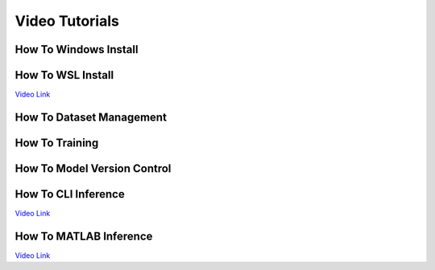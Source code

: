===============
Video Tutorials
===============

How To Windows Install
^^^^^^^^^^^^^^^^^^^^^^
.. image:: https://img.youtube.com/vi/AiBohFtv5Gc/maxresdefault.jpg
    :alt: FLAME-CARE Tutorial - Windows Install
    :target: https://www.youtube.com/watch?v=AiBohFtv5Gc
    :width: 300

How To WSL Install
^^^^^^^^^^^^^^^^^^
`Video Link <_blank>`_

How To Dataset Management
^^^^^^^^^^^^^^^^^^^^^^^^^
.. image:: https://img.youtube.com/vi/ohssl_9ow2I/maxresdefault.jpg
    :alt: FLAME-CARE Tutorial - Dataset Management
    :target: https://www.youtube.com/watch?v=ohssl_9ow2I
    :width: 300

How To Training
^^^^^^^^^^^^^^^
.. image:: https://img.youtube.com/vi/lBp3NP9mihk/maxresdefault.jpg
    :alt: FLAME-CARE Tutorial - Training
    :target: https://www.youtube.com/watch?v=lBp3NP9mihk
    :width: 300

How To Model Version Control
^^^^^^^^^^^^^^^^^^^^^^^^^^^^
.. image:: https://img.youtube.com/vi/o4w1KtUU1uk/maxresdefault.jpg
    :alt: FLAME-CARE Tutorial - Model Version Control
    :target: https://www.youtube.com/watch?v=o4w1KtUU1uk
    :width: 300

How To CLI Inference
^^^^^^^^^^^^^^^^^^^^
`Video Link <_blank>`_

How To MATLAB Inference
^^^^^^^^^^^^^^^^^^^^^^^
`Video Link <_blank>`_